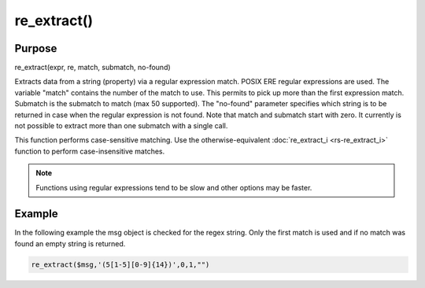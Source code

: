 ************
re_extract()
************

Purpose
=======

re_extract(expr, re, match, submatch, no-found)

Extracts data from a string (property) via a regular expression match.
POSIX ERE regular expressions are used. The variable "match" contains
the number of the match to use. This permits to pick up more than the
first expression match. Submatch is the submatch to match (max 50 supported).
The "no-found" parameter specifies which string is to be returned in case
when the regular expression is not found. Note that match and
submatch start with zero. It currently is not possible to extract
more than one submatch with a single call.

This function performs case-sensitive matching. Use the otherwise-equivalent
:doc:`re_extract_i <rs-re_extract_i>` function to perform case-insensitive
matches.

.. note::

   Functions using regular expressions tend to be slow and other options
   may be faster.


Example
=======

In the following example the msg object is checked for the regex string.
Only the first match is used and if no match was found an empty string is returned.

.. code-block:: none

   re_extract($msg,'(5[1-5][0-9]{14})',0,1,"")

